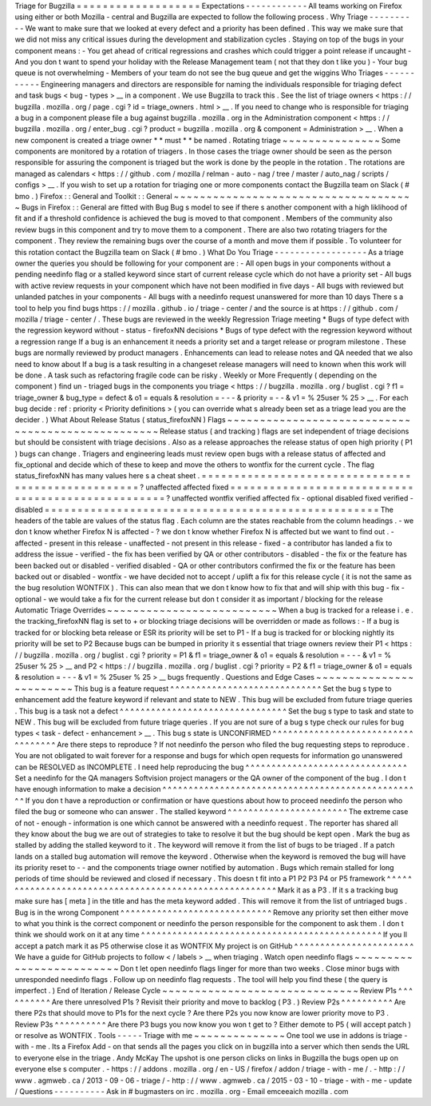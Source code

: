 Triage
for
Bugzilla
=
=
=
=
=
=
=
=
=
=
=
=
=
=
=
=
=
=
=
Expectations
-
-
-
-
-
-
-
-
-
-
-
-
All
teams
working
on
Firefox
using
either
or
both
Mozilla
-
central
and
Bugzilla
are
expected
to
follow
the
following
process
.
Why
Triage
-
-
-
-
-
-
-
-
-
-
We
want
to
make
sure
that
we
looked
at
every
defect
and
a
priority
has
been
defined
.
This
way
we
make
sure
that
we
did
not
miss
any
critical
issues
during
the
development
and
stabilization
cycles
.
Staying
on
top
of
the
bugs
in
your
component
means
:
-
You
get
ahead
of
critical
regressions
and
crashes
which
could
trigger
a
point
release
if
uncaught
-
And
you
don
t
want
to
spend
your
holiday
with
the
Release
Management
team
(
not
that
they
don
t
like
you
)
-
Your
bug
queue
is
not
overwhelming
-
Members
of
your
team
do
not
see
the
bug
queue
and
get
the
wiggins
Who
Triages
-
-
-
-
-
-
-
-
-
-
-
Engineering
managers
and
directors
are
responsible
for
naming
the
individuals
responsible
for
triaging
defect
and
task
bugs
<
bug
-
types
>
__
in
a
component
.
We
use
Bugzilla
to
track
this
.
See
the
list
of
triage
owners
<
https
:
/
/
bugzilla
.
mozilla
.
org
/
page
.
cgi
?
id
=
triage_owners
.
html
>
__
.
If
you
need
to
change
who
is
responsible
for
triaging
a
bug
in
a
component
please
file
a
bug
against
bugzilla
.
mozilla
.
org
in
the
Administration
component
<
https
:
/
/
bugzilla
.
mozilla
.
org
/
enter_bug
.
cgi
?
product
=
bugzilla
.
mozilla
.
org
&
component
=
Administration
>
__
.
When
a
new
component
is
created
a
triage
owner
*
*
must
*
*
be
named
.
Rotating
triage
~
~
~
~
~
~
~
~
~
~
~
~
~
~
~
Some
components
are
monitored
by
a
rotation
of
triagers
.
In
those
cases
the
triage
owner
should
be
seen
as
the
person
responsible
for
assuring
the
component
is
triaged
but
the
work
is
done
by
the
people
in
the
rotation
.
The
rotations
are
managed
as
calendars
<
https
:
/
/
github
.
com
/
mozilla
/
relman
-
auto
-
nag
/
tree
/
master
/
auto_nag
/
scripts
/
configs
>
__
.
If
you
wish
to
set
up
a
rotation
for
triaging
one
or
more
components
contact
the
Bugzilla
team
on
Slack
(
#
bmo
.
)
Firefox
:
:
General
and
Toolkit
:
:
General
~
~
~
~
~
~
~
~
~
~
~
~
~
~
~
~
~
~
~
~
~
~
~
~
~
~
~
~
~
~
~
~
~
~
~
~
~
Bugs
in
Firefox
:
:
General
are
fitted
with
Bug
Bug
s
model
to
see
if
there
s
another
component
with
a
high
liklihood
of
fit
and
if
a
threshold
confidence
is
achieved
the
bug
is
moved
to
that
component
.
Members
of
the
community
also
review
bugs
in
this
component
and
try
to
move
them
to
a
component
.
There
are
also
two
rotating
triagers
for
the
component
.
They
review
the
remaining
bugs
over
the
course
of
a
month
and
move
them
if
possible
.
To
volunteer
for
this
rotation
contact
the
Bugzilla
team
on
Slack
(
#
bmo
.
)
What
Do
You
Triage
-
-
-
-
-
-
-
-
-
-
-
-
-
-
-
-
-
-
As
a
triage
owner
the
queries
you
should
be
following
for
your
component
are
:
-
All
open
bugs
in
your
components
without
a
pending
needinfo
flag
or
a
stalled
keyword
since
start
of
current
release
cycle
which
do
not
have
a
priority
set
-
All
bugs
with
active
review
requests
in
your
component
which
have
not
been
modified
in
five
days
-
All
bugs
with
reviewed
but
unlanded
patches
in
your
components
-
All
bugs
with
a
needinfo
request
unanswered
for
more
than
10
days
There
s
a
tool
to
help
you
find
bugs
https
:
/
/
mozilla
.
github
.
io
/
triage
-
center
/
and
the
source
is
at
https
:
/
/
github
.
com
/
mozilla
/
triage
-
center
/
.
These
bugs
are
reviewed
in
the
weekly
Regression
Triage
meeting
\
*
Bugs
of
type
defect
with
the
regression
keyword
without
-
status
-
firefoxNN
decisions
\
*
Bugs
of
type
defect
with
the
regression
keyword
without
a
regression
range
If
a
bug
is
an
enhancement
it
needs
a
priority
set
and
a
target
release
or
program
milestone
.
These
bugs
are
normally
reviewed
by
product
managers
.
Enhancements
can
lead
to
release
notes
and
QA
needed
that
we
also
need
to
know
about
If
a
bug
is
a
task
resulting
in
a
changeset
release
managers
will
need
to
known
when
this
work
will
be
done
.
A
task
such
as
refactoring
fragile
code
can
be
risky
.
Weekly
or
More
Frequently
(
depending
on
the
component
)
find
un
-
triaged
bugs
in
the
components
you
triage
<
https
:
/
/
bugzilla
.
mozilla
.
org
/
buglist
.
cgi
?
f1
=
triage_owner
&
bug_type
=
defect
&
o1
=
equals
&
resolution
=
-
-
-
&
priority
=
-
-
&
v1
=
%
25user
%
25
>
__
.
For
each
bug
decide
:
ref
:
priority
<
Priority
definitions
>
(
you
can
override
what
s
already
been
set
as
a
triage
lead
you
are
the
decider
.
)
What
About
Release
Status
(
status_firefoxNN
)
Flags
~
~
~
~
~
~
~
~
~
~
~
~
~
~
~
~
~
~
~
~
~
~
~
~
~
~
~
~
~
~
~
~
~
~
~
~
~
~
~
~
~
~
~
~
~
~
~
~
~
~
Release
status
(
and
tracking
)
flags
are
set
independent
of
triage
decisions
but
should
be
consistent
with
triage
decisions
.
Also
as
a
release
approaches
the
release
status
of
open
high
priority
(
P1
)
bugs
can
change
.
Triagers
and
engineering
leads
must
review
open
bugs
with
a
release
status
of
affected
and
fix_optional
and
decide
which
of
these
to
keep
and
move
the
others
to
wontfix
for
the
current
cycle
.
The
flag
status_firefoxNN
has
many
values
here
s
a
cheat
sheet
.
=
=
=
=
=
=
=
=
=
=
=
=
=
=
=
=
=
=
=
=
=
=
=
=
=
=
=
=
=
=
=
=
=
=
=
=
=
=
=
=
=
=
=
=
=
=
=
=
=
=
=
?
unaffected
affected
fixed
=
=
=
=
=
=
=
=
=
=
=
=
=
=
=
=
=
=
=
=
=
=
=
=
=
=
=
=
=
=
=
=
=
=
=
=
=
=
=
=
=
=
=
=
=
=
=
=
=
=
=
?
unaffected
wontfix
verified
\
affected
fix
-
optional
disabled
\
fixed
verified
-
disabled
=
=
=
=
=
=
=
=
=
=
=
=
=
=
=
=
=
=
=
=
=
=
=
=
=
=
=
=
=
=
=
=
=
=
=
=
=
=
=
=
=
=
=
=
=
=
=
=
=
=
=
The
headers
of
the
table
are
values
of
the
status
flag
.
Each
column
are
the
states
reachable
from
the
column
headings
.
-
we
don
t
know
whether
Firefox
N
is
affected
-
?
we
don
t
know
whether
Firefox
N
is
affected
but
we
want
to
find
out
.
-
affected
-
present
in
this
release
-
unaffected
-
not
present
in
this
release
-
fixed
-
a
contributor
has
landed
a
fix
to
address
the
issue
-
verified
-
the
fix
has
been
verified
by
QA
or
other
contributors
-
disabled
-
the
fix
or
the
feature
has
been
backed
out
or
disabled
-
verified
disabled
-
QA
or
other
contributors
confirmed
the
fix
or
the
feature
has
been
backed
out
or
disabled
-
wontfix
-
we
have
decided
not
to
accept
/
uplift
a
fix
for
this
release
cycle
(
it
is
not
the
same
as
the
bug
resolution
WONTFIX
)
.
This
can
also
mean
that
we
don
t
know
how
to
fix
that
and
will
ship
with
this
bug
-
fix
-
optional
-
we
would
take
a
fix
for
the
current
release
but
don
t
consider
it
as
important
/
blocking
for
the
release
Automatic
Triage
Overrides
~
~
~
~
~
~
~
~
~
~
~
~
~
~
~
~
~
~
~
~
~
~
~
~
~
~
When
a
bug
is
tracked
for
a
release
i
.
e
.
the
tracking_firefoxNN
flag
is
set
to
+
or
blocking
triage
decisions
will
be
overridden
or
made
as
follows
:
-
If
a
bug
is
tracked
for
or
blocking
beta
release
or
ESR
its
priority
will
be
set
to
P1
-
If
a
bug
is
tracked
for
or
blocking
nightly
its
priority
will
be
set
to
P2
Because
bugs
can
be
bumped
in
priority
it
s
essential
that
triage
owners
review
their
P1
<
https
:
/
/
bugzilla
.
mozilla
.
org
/
buglist
.
cgi
?
priority
=
P1
&
f1
=
triage_owner
&
o1
=
equals
&
resolution
=
-
-
-
&
v1
=
%
25user
%
25
>
__
and
P2
<
https
:
/
/
bugzilla
.
mozilla
.
org
/
buglist
.
cgi
?
priority
=
P2
&
f1
=
triage_owner
&
o1
=
equals
&
resolution
=
-
-
-
&
v1
=
%
25user
%
25
>
__
bugs
frequently
.
Questions
and
Edge
Cases
~
~
~
~
~
~
~
~
~
~
~
~
~
~
~
~
~
~
~
~
~
~
~
~
This
bug
is
a
feature
request
^
^
^
^
^
^
^
^
^
^
^
^
^
^
^
^
^
^
^
^
^
^
^
^
^
^
^
^
^
Set
the
bug
s
type
to
enhancement
add
the
feature
keyword
if
relevant
and
state
to
NEW
.
This
bug
will
be
excluded
from
future
triage
queries
.
This
bug
is
a
task
not
a
defect
^
^
^
^
^
^
^
^
^
^
^
^
^
^
^
^
^
^
^
^
^
^
^
^
^
^
^
^
^
^
^
^
Set
the
bug
s
type
to
task
and
state
to
NEW
.
This
bug
will
be
excluded
from
future
triage
queries
.
If
you
are
not
sure
of
a
bug
s
type
check
our
rules
for
bug
types
<
task
-
defect
-
enhancement
>
__
.
This
bug
s
state
is
UNCONFIRMED
^
^
^
^
^
^
^
^
^
^
^
^
^
^
^
^
^
^
^
^
^
^
^
^
^
^
^
^
^
^
^
^
^
^
^
Are
there
steps
to
reproduce
?
If
not
needinfo
the
person
who
filed
the
bug
requesting
steps
to
reproduce
.
You
are
not
obligated
to
wait
forever
for
a
response
and
bugs
for
which
open
requests
for
information
go
unanswered
can
be
RESOLVED
as
INCOMPLETE
.
I
need
help
reproducing
the
bug
^
^
^
^
^
^
^
^
^
^
^
^
^
^
^
^
^
^
^
^
^
^
^
^
^
^
^
^
^
^
^
Set
a
needinfo
for
the
QA
managers
Softvision
project
managers
or
the
QA
owner
of
the
component
of
the
bug
.
I
don
t
have
enough
information
to
make
a
decision
^
^
^
^
^
^
^
^
^
^
^
^
^
^
^
^
^
^
^
^
^
^
^
^
^
^
^
^
^
^
^
^
^
^
^
^
^
^
^
^
^
^
^
^
^
^
^
^
^
^
If
you
don
t
have
a
reproduction
or
confirmation
or
have
questions
about
how
to
proceed
needinfo
the
person
who
filed
the
bug
or
someone
who
can
answer
.
The
stalled
keyword
^
^
^
^
^
^
^
^
^
^
^
^
^
^
^
^
^
^
^
^
^
^
^
The
extreme
case
of
not
-
enough
-
information
is
one
which
cannot
be
answered
with
a
needinfo
request
.
The
reporter
has
shared
all
they
know
about
the
bug
we
are
out
of
strategies
to
take
to
resolve
it
but
the
bug
should
be
kept
open
.
Mark
the
bug
as
stalled
by
adding
the
stalled
keyword
to
it
.
The
keyword
will
remove
it
from
the
list
of
bugs
to
be
triaged
.
If
a
patch
lands
on
a
stalled
bug
automation
will
remove
the
keyword
.
Otherwise
when
the
keyword
is
removed
the
bug
will
have
its
priority
reset
to
-
-
and
the
components
triage
owner
notified
by
automation
.
Bugs
which
remain
stalled
for
long
periods
of
time
should
be
reviewed
and
closed
if
necessary
.
This
doesn
t
fit
into
a
P1
P2
P3
P4
or
P5
framework
^
^
^
^
^
^
^
^
^
^
^
^
^
^
^
^
^
^
^
^
^
^
^
^
^
^
^
^
^
^
^
^
^
^
^
^
^
^
^
^
^
^
^
^
^
^
^
^
^
^
^
^
^
^
^
Mark
it
as
a
P3
.
If
it
s
a
tracking
bug
make
sure
has
[
meta
]
in
the
title
and
has
the
meta
keyword
added
.
This
will
remove
it
from
the
list
of
untriaged
bugs
.
Bug
is
in
the
wrong
Component
^
^
^
^
^
^
^
^
^
^
^
^
^
^
^
^
^
^
^
^
^
^
^
^
^
^
^
^
^
Remove
any
priority
set
then
either
move
to
what
you
think
is
the
correct
component
or
needinfo
the
person
responsible
for
the
component
to
ask
them
.
I
don
t
think
we
should
work
on
it
at
any
time
^
^
^
^
^
^
^
^
^
^
^
^
^
^
^
^
^
^
^
^
^
^
^
^
^
^
^
^
^
^
^
^
^
^
^
^
^
^
^
^
^
^
^
^
^
^
If
you
ll
accept
a
patch
mark
it
as
P5
otherwise
close
it
as
WONTFIX
My
project
is
on
GitHub
^
^
^
^
^
^
^
^
^
^
^
^
^
^
^
^
^
^
^
^
^
^
^
We
have
a
guide
for
GitHub
projects
to
follow
<
/
labels
>
__
when
triaging
.
Watch
open
needinfo
flags
~
~
~
~
~
~
~
~
~
~
~
~
~
~
~
~
~
~
~
~
~
~
~
~
~
Don
t
let
open
needinfo
flags
linger
for
more
than
two
weeks
.
Close
minor
bugs
with
unresponded
needinfo
flags
.
Follow
up
on
needinfo
flag
requests
.
The
tool
will
help
you
find
these
(
the
query
is
imperfect
.
)
End
of
Iteration
/
Release
Cycle
~
~
~
~
~
~
~
~
~
~
~
~
~
~
~
~
~
~
~
~
~
~
~
~
~
~
~
~
~
~
Review
P1s
^
^
^
^
^
^
^
^
^
^
Are
there
unresolved
P1s
?
Revisit
their
priority
and
move
to
backlog
(
P3
.
)
Review
P2s
^
^
^
^
^
^
^
^
^
^
Are
there
P2s
that
should
move
to
P1s
for
the
next
cycle
?
Are
there
P2s
you
now
know
are
lower
priority
move
to
P3
.
Review
P3s
^
^
^
^
^
^
^
^
^
^
Are
there
P3
bugs
you
now
know
you
won
t
get
to
?
Either
demote
to
P5
(
will
accept
patch
)
or
resolve
as
WONTFIX
.
Tools
-
-
-
-
-
Triage
with
me
~
~
~
~
~
~
~
~
~
~
~
~
~
~
One
tool
we
use
in
addons
is
triage
-
with
-
me
.
Its
a
Firefox
Add
-
on
that
sends
all
the
pages
you
click
on
in
bugzilla
into
a
server
which
then
sends
the
URL
to
everyone
else
in
the
triage
.
Andy
McKay
The
upshot
is
one
person
clicks
on
links
in
Bugzilla
the
bugs
open
up
on
everyone
else
s
computer
.
-
https
:
/
/
addons
.
mozilla
.
org
/
en
-
US
/
firefox
/
addon
/
triage
-
with
-
me
/
.
-
http
:
/
/
www
.
agmweb
.
ca
/
2013
-
09
-
06
-
triage
/
-
http
:
/
/
www
.
agmweb
.
ca
/
2015
-
03
-
10
-
triage
-
with
-
me
-
update
/
Questions
-
-
-
-
-
-
-
-
-
-
Ask
in
#
bugmasters
on
irc
.
mozilla
.
org
-
Email
emceeaich
mozilla
.
com
